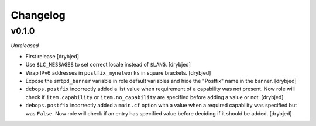 Changelog
=========

v0.1.0
------

*Unreleased*

- First release [drybjed]

- Use ``$LC_MESSAGES`` to set correct locale instead of ``$LANG``. [drybjed]

- Wrap IPv6 addresses in ``postfix_mynetworks`` in square brackets. [drybjed]

- Expose the ``smtpd_banner`` variable in role default variables and hide the
  "Postfix" name in the banner. [drybjed]

- ``debops.postfix`` incorrectly added a list value when requirement of
  a capability was not present. Now role will check if ``item.capability`` or
  ``item.no_capability`` are specified before adding a value or not. [drybjed]

- ``debops.postfix`` incorrectly added a ``main.cf`` option with a value when
  a required capability was specified but was ``False``. Now role will check if
  an entry has specified value before deciding if it should be added. [drybjed]


